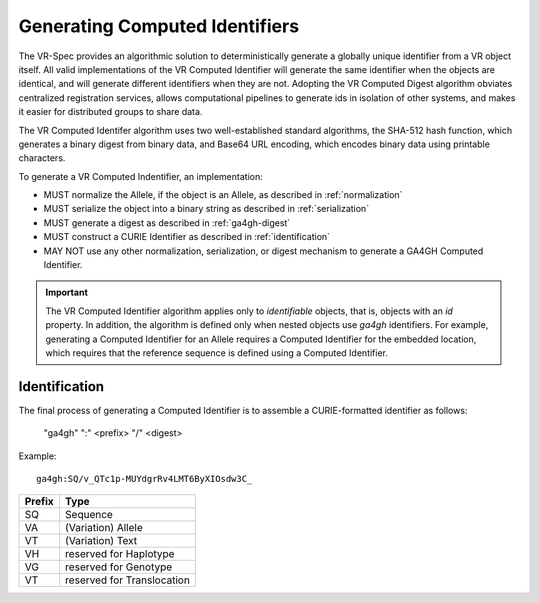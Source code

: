 .. _generating-computed-identifiers:

Generating Computed Identifiers
!!!!!!!!!!!!!!!!!!!!!!!!!!!!!!!

The VR-Spec provides an algorithmic solution to deterministically
generate a globally unique identifier from a VR object itself. All
valid implementations of the VR Computed Identifier will generate the
same identifier when the objects are identical, and will generate
different identifiers when they are not. Adopting the VR Computed
Digest algorithm obviates centralized registration services, allows
computational pipelines to generate ids in isolation of other systems,
and makes it easier for distributed groups to share data.

The VR Computed Identifer algorithm uses two well-established standard
algorithms, the SHA-512 hash function, which generates a binary digest
from binary data, and Base64 URL encoding, which encodes binary data
using printable characters.

To generate a VR Computed Indentifier, an implementation:

* MUST normalize the Allele, if the object is an Allele, as described in :ref:`normalization`
* MUST serialize the object into a binary string as described in :ref:`serialization`
* MUST generate a digest as described in :ref:`ga4gh-digest`
* MUST construct a CURIE Identifier as described in :ref:`identification`
* MAY NOT use any other normalization, serialization, or digest
  mechanism to generate a GA4GH Computed Identifier.


.. important:: The VR Computed Identifier algorithm applies only to
	       *identifiable* objects, that is, objects with an `id` property.  In
	       addition, the algorithm is defined only when nested objects use
	       `ga4gh` identifiers.  For example, generating a Computed Identifier
	       for an Allele requires a Computed Identifier for the embedded
	       location, which requires that the reference sequence is defined using
	       a Computed Identifier.


.. _identification:

Identification
@@@@@@@@@@@@@@

The final process of generating a Computed Identifier is to assemble a
CURIE-formatted identifier as follows:

    "ga4gh" ":" <prefix> "/" <digest>

Example::

    ga4gh:SQ/v_QTc1p-MUYdgrRv4LMT6ByXIOsdw3C_


.. csv-table::
   :header: Prefix, Type
   :align: left

   SQ, Sequence
   VA, (Variation) Allele
   VT, (Variation) Text
   VH, reserved for Haplotype
   VG, reserved for Genotype
   VT, reserved for Translocation
